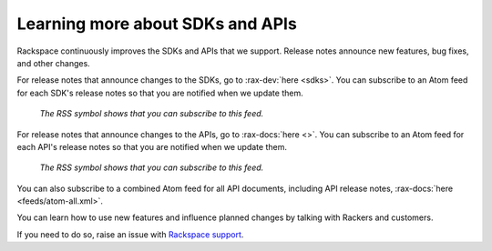.. _moreinfo-api:

^^^^^^^^^^^^^^^^^^^^^^^^^^^^^^^^^
Learning more about SDKs and APIs
^^^^^^^^^^^^^^^^^^^^^^^^^^^^^^^^^
Rackspace continuously improves the SDKs and APIs that we support.
Release notes announce new features, bug fixes, and other changes.

For release notes that announce changes to the SDKs, go to :rax-dev:`here <sdks>`.
You can subscribe to an Atom feed for each SDK's release notes
so that you are notified when we update them.

.. figure:: /_images/releasenotesfeed-sdk.png
   :alt: The RSS symbol shows that you can subscribe to this feed.

   *The RSS symbol shows that you can subscribe to this feed.*

For release notes that announce changes to the APIs, go to :rax-docs:`here <>`.
You can subscribe to an Atom feed for each API's release notes
so that you are notified when we update them.

.. figure:: /_images/releasenotesfeed-api.png
   :alt: The RSS symbol shows that you can subscribe to this feed.

   *The RSS symbol shows that you can subscribe to this feed.*

You can also subscribe to a combined Atom feed for all API documents,
including API release notes,
:rax-docs:`here <feeds/atom-all.xml>`.

You can learn how to use new features
and influence planned changes by talking with Rackers and
customers.

If you need to do so, raise an issue with `Rackspace support <https://support.rackspace.com/>`__.
